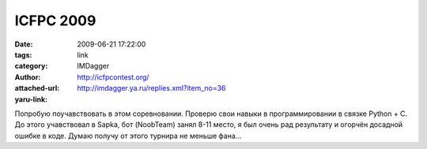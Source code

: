ICFPC 2009
==========
:date: 2009-06-21 17:22:00
:tags: 
:category: link
:author: IMDagger
:attached-url: http://icfpcontest.org/
:yaru-link: http://imdagger.ya.ru/replies.xml?item_no=36

Попробую поучавствовать в этом соревновании. Проверю свои навыки в
программировании в связке Python + C. До этого учавствовал в Sapka, бот
(NoobTeam) занял 8-11 место, я был очень рад результату и огорчён
досадной ошибке в коде. Думаю получу от этого турнира не меньше фана…

